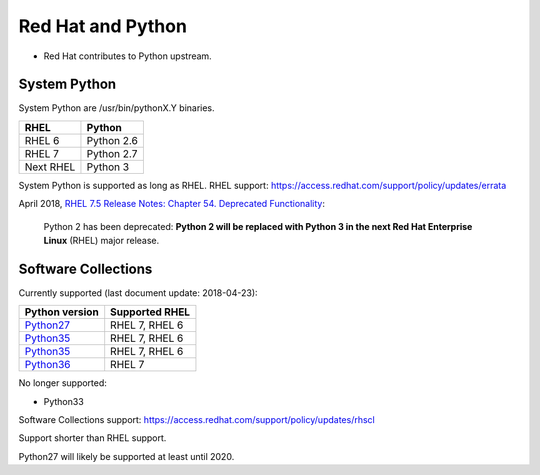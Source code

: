 ++++++++++++++++++
Red Hat and Python
++++++++++++++++++

* Red Hat contributes to Python upstream.

System Python
=============

System Python are /usr/bin/pythonX.Y binaries.

=========  ===========
RHEL       Python
=========  ===========
RHEL 6     Python 2.6
RHEL 7     Python 2.7
Next RHEL  Python 3
=========  ===========

System Python is supported as long as RHEL.
RHEL support: https://access.redhat.com/support/policy/updates/errata

April 2018, `RHEL 7.5 Release Notes: Chapter 54. Deprecated Functionality
<https://access.redhat.com/documentation/en-us/red_hat_enterprise_linux/7/html/7.5_release_notes/chap-red_hat_enterprise_linux-7.5_release_notes-deprecated_functionality>`_:

    Python 2 has been deprecated: **Python 2 will be replaced with Python 3 in
    the next Red Hat Enterprise Linux** (RHEL) major release.

Software Collections
====================

Currently supported (last document update: 2018-04-23):

============================================================================  ==============
Python version                                                                Supported RHEL
============================================================================  ==============
`Python27 <https://www.softwarecollections.org/en/scls/rhscl/python27/>`_     RHEL 7, RHEL 6
`Python35 <https://www.softwarecollections.org/en/scls/rhscl/rh-python34/>`_  RHEL 7, RHEL 6
`Python35 <https://www.softwarecollections.org/en/scls/rhscl/rh-python35/>`_  RHEL 7, RHEL 6
`Python36 <https://www.softwarecollections.org/en/scls/rhscl/rh-python36/>`_  RHEL 7
============================================================================  ==============

No longer supported:

* Python33

Software Collections support: https://access.redhat.com/support/policy/updates/rhscl

Support shorter than RHEL support.

Python27 will likely be supported at least until 2020.
